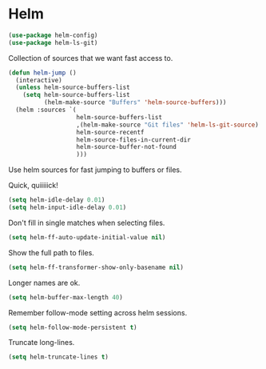 * Helm

  #+begin_src emacs-lisp
    (use-package helm-config)
    (use-package helm-ls-git)
  #+end_src

   Collection of sources that we want fast access to.
   #+begin_src emacs-lisp
     (defun helm-jump ()
       (interactive)
       (unless helm-source-buffers-list
         (setq helm-source-buffers-list
               (helm-make-source "Buffers" 'helm-source-buffers)))
       (helm :sources `(
                        helm-source-buffers-list
                        ,(helm-make-source "Git files" 'helm-ls-git-source)
                        helm-source-recentf
                        helm-source-files-in-current-dir
                        helm-source-buffer-not-found
                        )))
   #+end_src

   Use helm sources for fast jumping to buffers or files.

   Quick, quiiiiick!

   #+begin_src emacs-lisp
     (setq helm-idle-delay 0.01)
     (setq helm-input-idle-delay 0.01)
   #+end_src

   Don't fill in single matches when selecting files.

   #+begin_src emacs-lisp
     (setq helm-ff-auto-update-initial-value nil)
   #+end_src

   Show the full path to files.

   #+begin_src emacs-lisp
     (setq helm-ff-transformer-show-only-basename nil)
   #+end_src

   Longer names are ok.

   #+begin_src emacs-lisp
     (setq helm-buffer-max-length 40)
   #+end_src

   Remember follow-mode setting across helm sessions.

   #+begin_src emacs-lisp
     (setq helm-follow-mode-persistent t)
   #+end_src

   Truncate long-lines.

   #+begin_src emacs-lisp
     (setq helm-truncate-lines t)
   #+end_src

